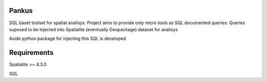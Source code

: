 Pankus
==========

SQL baset toolset for spatial analisys. Project aims to provide only micro tools as SQL documented queries.
Queries suposed to be injected into Spatialite (eventually Geopackage) dataset for analisys

Aside python package for injecting this SQL is developed

Requirements
==============

Spatialite >= 4.3.0

SQL
